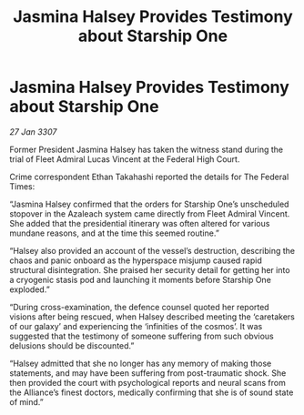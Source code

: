:PROPERTIES:
:ID:       d7edfb4b-0556-4fdf-b211-8120bae94f8b
:END:
#+title: Jasmina Halsey Provides Testimony about Starship One
#+filetags: :galnet:

* Jasmina Halsey Provides Testimony about Starship One

/27 Jan 3307/

Former President Jasmina Halsey has taken the witness stand during the trial of Fleet Admiral Lucas Vincent at the Federal High Court. 

Crime correspondent Ethan Takahashi reported the details for The Federal Times: 

“Jasmina Halsey confirmed that the orders for Starship One’s unscheduled stopover in the Azaleach system came directly from Fleet Admiral Vincent. She added that the presidential itinerary was often altered for various mundane reasons, and at the time this seemed routine.” 

“Halsey also provided an account of the vessel’s destruction, describing the chaos and panic onboard as the hyperspace misjump caused rapid structural disintegration. She praised her security detail for getting her into a cryogenic stasis pod and launching it moments before Starship One exploded.” 

“During cross-examination, the defence counsel quoted her reported visions after being rescued, when Halsey described meeting the ‘caretakers of our galaxy’ and experiencing the ‘infinities of the cosmos’. It was suggested that the testimony of someone suffering from such obvious delusions should be discounted.” 

“Halsey admitted that she no longer has any memory of making those statements, and may have been suffering from post-traumatic shock. She then provided the court with psychological reports and neural scans from the Alliance’s finest doctors, medically confirming that she is of sound state of mind.”
